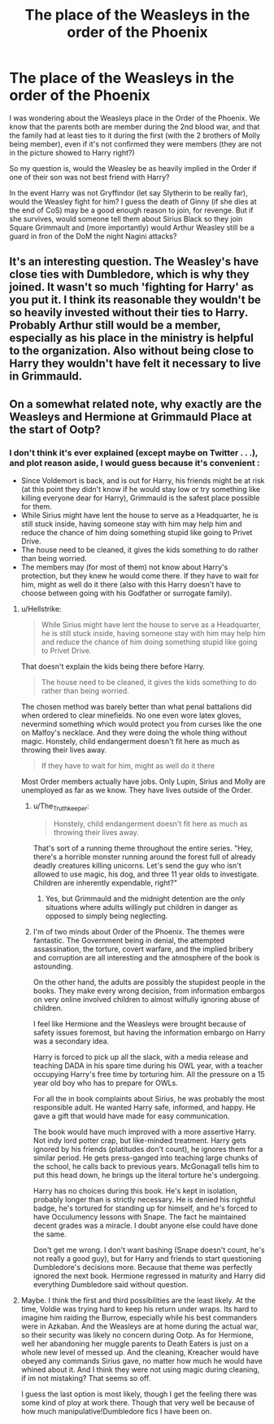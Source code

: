 #+TITLE: The place of the Weasleys in the order of the Phoenix

* The place of the Weasleys in the order of the Phoenix
:PROPERTIES:
:Author: PlusMortgage
:Score: 10
:DateUnix: 1558536225.0
:DateShort: 2019-May-22
:FlairText: Discussion
:END:
I was wondering about the Weasleys place in the Order of the Phoenix. We know that the parents both are member during the 2nd blood war, and that the family had at least ties to it during the first (with the 2 brothers of Molly being member), even if it's not confirmed they were members (they are not in the picture showed to Harry right?)

So my question is, would the Weasley be as heavily implied in the Order if one of their son was not best friend with Harry?

In the event Harry was not Gryffindor (let say Slytherin to be really far), would the Weasley fight for him? I guess the death of Ginny (if she dies at the end of CoS) may be a good enough reason to join, for revenge. But if she survives, would someone tell them about Sirius Black so they join Square Grimmault and (more importantly) would Arthur Weasley still be a guard in fron of the DoM the night Nagini attacks?


** It's an interesting question. The Weasley's have close ties with Dumbledore, which is why they joined. It wasn't so much 'fighting for Harry' as you put it. I think its reasonable they wouldn't be so heavily invested without their ties to Harry. Probably Arthur still would be a member, especially as his place in the ministry is helpful to the organization. Also without being close to Harry they wouldn't have felt it necessary to live in Grimmauld.
:PROPERTIES:
:Author: EpicBeardMan
:Score: 11
:DateUnix: 1558540299.0
:DateShort: 2019-May-22
:END:


** On a somewhat related note, why exactly are the Weasleys and Hermione at Grimmauld Place at the start of Ootp?
:PROPERTIES:
:Author: DragonEmperor1997
:Score: 5
:DateUnix: 1558542848.0
:DateShort: 2019-May-22
:END:

*** I don't think it's ever explained (except maybe on Twitter . . .), and plot reason aside, I would guess because it's convenient :

- Since Voldemort is back, and is out for Harry, his friends might be at risk (at this point they didn't know if he would stay low or try something like killing everyone dear for Harry), Grimmauld is the safest place possible for them.
- While Sirius might have lent the house to serve as a Headquarter, he is still stuck inside, having someone stay with him may help him and reduce the chance of him doing something stupid like going to Privet Drive.
- The house need to be cleaned, it gives the kids something to do rather than being worried.
- The members may (for most of them) not know about Harry's protection, but they knew he would come there. If they have to wait for him, might as well do it there (also with this Harry doesn't have to choose between going with his Godfather or surrogate family).
:PROPERTIES:
:Author: PlusMortgage
:Score: 5
:DateUnix: 1558547228.0
:DateShort: 2019-May-22
:END:

**** u/Hellstrike:
#+begin_quote
  While Sirius might have lent the house to serve as a Headquarter, he is still stuck inside, having someone stay with him may help him and reduce the chance of him doing something stupid like going to Privet Drive.
#+end_quote

That doesn't explain the kids being there before Harry.

#+begin_quote
  The house need to be cleaned, it gives the kids something to do rather than being worried.
#+end_quote

The chosen method was barely better than what penal battalions did when ordered to clear minefields. No one even wore latex gloves, nevermind something which would protect you from curses like the one on Malfoy's necklace. And they were doing the whole thing without magic. Honstely, child endangerment doesn't fit here as much as throwing their lives away.

#+begin_quote
  If they have to wait for him, might as well do it there
#+end_quote

Most Order members actually have jobs. Only Lupin, Sirius and Molly are unemployed as far as we know. They have lives outside of the Order.
:PROPERTIES:
:Author: Hellstrike
:Score: 4
:DateUnix: 1558559275.0
:DateShort: 2019-May-23
:END:

***** u/The_Truthkeeper:
#+begin_quote
  Honstely, child endangerment doesn't fit here as much as throwing their lives away.
#+end_quote

That's sort of a running theme throughout the entire series. "Hey, there's a horrible monster running around the forest full of already deadly creatures killing unicorns. Let's send the guy who isn't allowed to use magic, his dog, and three 11 year olds to investigate. Children are inherently expendable, right?"
:PROPERTIES:
:Author: The_Truthkeeper
:Score: 4
:DateUnix: 1558597609.0
:DateShort: 2019-May-23
:END:

****** Yes, but Grimmauld and the midnight detention are the only situations where adults willingly put children in danger as opposed to simply being neglecting.
:PROPERTIES:
:Author: Hellstrike
:Score: 1
:DateUnix: 1558602410.0
:DateShort: 2019-May-23
:END:


***** I'm of two minds about Order of the Phoenix. The themes were fantastic. The Government being in denial, the attempted assassination, the torture, covert warfare, and the implied bribery and corruption are all interesting and the atmosphere of the book is astounding.

On the other hand, the adults are possibly the stupidest people in the books. They make every wrong decision, from information embargos on very online involved children to almost wilfully ignoring abuse of children.

I feel like Hermione and the Weasleys were brought because of safety issues foremost, but having the information embargo on Harry was a secondary idea.

Harry is forced to pick up all the slack, with a media release and teaching DADA in his spare time during his OWL year, with a teacher occupying Harry's free time by torturing him. All the pressure on a 15 year old boy who has to prepare for OWLs.

For all the in book complaints about Sirius, he was probably the most responsible adult. He wanted Harry safe, informed, and happy. He gave a gift that would have made for easy communication.

The book would have much improved with a more assertive Harry. Not indy lord potter crap, but like-minded treatment. Harry gets ignored by his friends (platitudes don't count), he ignores them for a similar period. He gets press-ganged into teaching large chunks of the school, he calls back to previous years. McGonagall tells him to put this head down, he brings up the literal torture he's undergoing.

Harry has no choices during this book. He's kept in isolation, probably longer than is strictly necessary. He is denied his rightful badge, he's tortured for standing up for himself, and he's forced to have Occulumency lessons with Snape. The fact he maintained decent grades was a miracle. I doubt anyone else could have done the same.

Don't get me wrong. I don't want bashing (Snape doesn't count, he's not really a good guy), but for Harry and friends to start questioning Dumbledore's decisions more. Because that theme was perfectly ignored the next book. Hermione regressed in maturity and Harry did everything Dumbledore said without question.
:PROPERTIES:
:Score: 4
:DateUnix: 1558602412.0
:DateShort: 2019-May-23
:END:


**** Maybe. I think the first and third possibilities are the least likely. At the time, Voldie was trying hard to keep his return under wraps. Its hard to imagine him raiding the Burrow, especially while his best commanders were in Azkaban. And the Weasleys are at home during the actual war, so their security was likely no concern during Ootp. As for Hermione, well her abandoning her muggle parents to Death Eaters is just on a whole new level of messed up. And the cleaning, Kreacher would have obeyed any commands Sirius gave, no matter how much he would have whined about it. And I think they were not using magic during cleaning, if im not mistaking? That seems so off.

I guess the last option is most likely, though I get the feeling there was some kind of ploy at work there. Though that very well be because of how much manipulative!Dumbledore fics I have been on.
:PROPERTIES:
:Author: DragonEmperor1997
:Score: 3
:DateUnix: 1558548002.0
:DateShort: 2019-May-22
:END:
